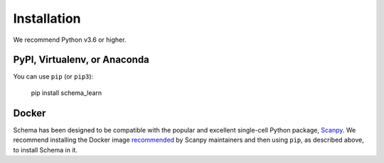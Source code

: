 Installation
============


We recommend Python v3.6 or higher.

PyPI, Virtualenv, or Anaconda
~~~~~~~~~~~~~~~~~~~~~~~~~~~~~

You can use ``pip`` (or ``pip3``):

    pip install schema_learn



Docker
~~~~~~

Schema has been designed to be compatible with the popular and excellent single-cell Python package, Scanpy_.
We recommend installing the Docker image recommended_ by Scanpy maintainers and then using ``pip``, as described above, to install Schema in it.


.. _Scanpy: http://scanpy.readthedocs.io

.. _recommended: https://scanpy.readthedocs.io/en/1.4.4.post1/installation.html#docker
